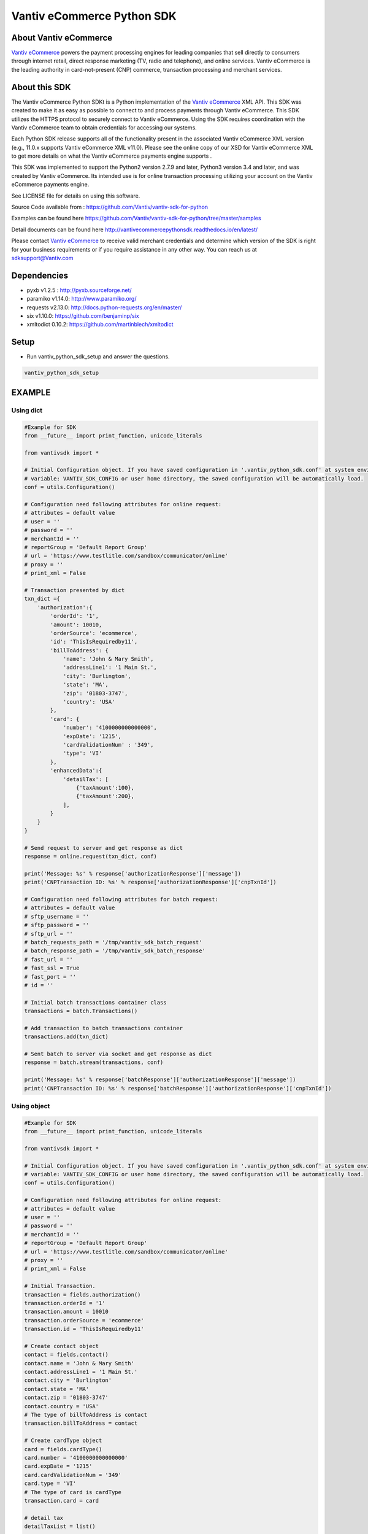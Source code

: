 Vantiv eCommerce Python SDK
=============================

.. _`Vantiv eCommerce`: https://developer.vantiv.com/community/ecommerce

About Vantiv eCommerce
----------------------
`Vantiv eCommerce`_ powers the payment processing engines for leading companies that sell directly to consumers through  internet retail, direct response marketing (TV, radio and telephone), and online services. Vantiv eCommerce is the leading authority in card-not-present (CNP) commerce, transaction processing and merchant services.


About this SDK
--------------
The Vantiv eCommerce Python SDKt is a Python implementation of the `Vantiv eCommerce`_ XML API. This SDK was created to make it as easy as possible to connect to and process payments through Vantiv eCommerce. This SDK utilizes the HTTPS protocol to securely connect to Vantiv eCommerce.  Using the SDK requires coordination with the Vantiv eCommerce team to obtain credentials for accessing our systems.

Each Python SDK release supports all of the functionality present in the associated Vantiv eCommerce XML version (e.g., 11.0.x supports Vantiv eCommerce XML v11.0). Please see the online copy of our XSD for Vantiv eCommerce XML to get more details on what the Vantiv eCommerce payments engine supports .

This SDK was implemented to support the Python2 version 2.7.9 and later, Python3 version 3.4 and later, and was created by Vantiv eCommerce. Its intended use is for online transaction processing utilizing your account on the Vantiv eCommerce payments engine.

See LICENSE file for details on using this software.

Source Code available from : https://github.com/Vantiv/vantiv-sdk-for-python

Examples can be found here https://github.com/Vantiv/vantiv-sdk-for-python/tree/master/samples

Detail documents can be found here http://vantivecommercepythonsdk.readthedocs.io/en/latest/

Please contact `Vantiv eCommerce`_  to receive valid merchant credentials and determine which version of the SDK is right for your business requirements or if you require assistance in any other way.  You can reach us at sdksupport@Vantiv.com

Dependencies
------------
* pyxb v1.2.5 : http://pyxb.sourceforge.net/
* paramiko v1.14.0: http://www.paramiko.org/
* requests v2.13.0: http://docs.python-requests.org/en/master/
* six v1.10.0: https://github.com/benjaminp/six
* xmltodict 0.10.2: https://github.com/martinblech/xmltodict

Setup
-----
* Run vantiv_python_sdk_setup and answer the questions.

.. code:: bash

   vantiv_python_sdk_setup

EXAMPLE
-------
Using dict
..........
.. code-block:: python

    #Example for SDK
    from __future__ import print_function, unicode_literals

    from vantivsdk import *

    # Initial Configuration object. If you have saved configuration in '.vantiv_python_sdk.conf' at system environment
    # variable: VANTIV_SDK_CONFIG or user home directory, the saved configuration will be automatically load.
    conf = utils.Configuration()

    # Configuration need following attributes for online request:
    # attributes = default value
    # user = ''
    # password = ''
    # merchantId = ''
    # reportGroup = 'Default Report Group'
    # url = 'https://www.testlitle.com/sandbox/communicator/online'
    # proxy = ''
    # print_xml = False

    # Transaction presented by dict
    txn_dict ={
        'authorization':{
            'orderId': '1',
            'amount': 10010,
            'orderSource': 'ecommerce',
            'id': 'ThisIsRequiredby11',
            'billToAddress': {
                'name': 'John & Mary Smith',
                'addressLine1': '1 Main St.',
                'city': 'Burlington',
                'state': 'MA',
                'zip': '01803-3747',
                'country': 'USA'
            },
            'card': {
                'number': '4100000000000000',
                'expDate': '1215',
                'cardValidationNum' : '349',
                'type': 'VI'
            },
            'enhancedData':{
                'detailTax': [
                    {'taxAmount':100},
                    {'taxAmount':200},
                ],
            }
        }
    }

    # Send request to server and get response as dict
    response = online.request(txn_dict, conf)

    print('Message: %s' % response['authorizationResponse']['message'])
    print('CNPTransaction ID: %s' % response['authorizationResponse']['cnpTxnId'])

    # Configuration need following attributes for batch request:
    # attributes = default value
    # sftp_username = ''
    # sftp_password = ''
    # sftp_url = ''
    # batch_requests_path = '/tmp/vantiv_sdk_batch_request'
    # batch_response_path = '/tmp/vantiv_sdk_batch_response'
    # fast_url = ''
    # fast_ssl = True
    # fast_port = ''
    # id = ''

    # Initial batch transactions container class
    transactions = batch.Transactions()

    # Add transaction to batch transactions container
    transactions.add(txn_dict)

    # Sent batch to server via socket and get response as dict
    response = batch.stream(transactions, conf)

    print('Message: %s' % response['batchResponse']['authorizationResponse']['message'])
    print('CNPTransaction ID: %s' % response['batchResponse']['authorizationResponse']['cnpTxnId'])

Using object
............
.. code-block:: python

    #Example for SDK
    from __future__ import print_function, unicode_literals

    from vantivsdk import *

    # Initial Configuration object. If you have saved configuration in '.vantiv_python_sdk.conf' at system environment
    # variable: VANTIV_SDK_CONFIG or user home directory, the saved configuration will be automatically load.
    conf = utils.Configuration()

    # Configuration need following attributes for online request:
    # attributes = default value
    # user = ''
    # password = ''
    # merchantId = ''
    # reportGroup = 'Default Report Group'
    # url = 'https://www.testlitle.com/sandbox/communicator/online'
    # proxy = ''
    # print_xml = False

    # Initial Transaction.
    transaction = fields.authorization()
    transaction.orderId = '1'
    transaction.amount = 10010
    transaction.orderSource = 'ecommerce'
    transaction.id = 'ThisIsRequiredby11'

    # Create contact object
    contact = fields.contact()
    contact.name = 'John & Mary Smith'
    contact.addressLine1 = '1 Main St.'
    contact.city = 'Burlington'
    contact.state = 'MA'
    contact.zip = '01803-3747'
    contact.country = 'USA'
    # The type of billToAddress is contact
    transaction.billToAddress = contact

    # Create cardType object
    card = fields.cardType()
    card.number = '4100000000000000'
    card.expDate = '1215'
    card.cardValidationNum = '349'
    card.type = 'VI'
    # The type of card is cardType
    transaction.card = card

    # detail tax
    detailTaxList = list()

    detailTax = fields.detailTax()
    detailTax.taxAmount = 100
    detailTaxList.append(detailTax)

    detailTax2 = fields.detailTax()
    detailTax2.taxAmount = 200
    detailTaxList.append(detailTax2)

    enhancedData = fields.enhancedData()
    enhancedData.detailTax = detailTaxList

    # Send request to server and get response as dict
    response = online.request(transaction, conf)

    print('Message: %s' % response['authorizationResponse']['message'])
    print('CNPTransaction ID: %s' % response['authorizationResponse']['cnpTxnId'])

    # Configuration need following attributes for batch request:
    # attributes = default value
    # sftp_username = ''
    # sftp_password = ''
    # sftp_url = ''
    # batch_requests_path = '/tmp/vantiv_sdk_batch_request'
    # batch_response_path = '/tmp/vantiv_sdk_batch_response'
    # fast_url = ''
    # fast_ssl = True
    # fast_port = ''
    # id = ''

    # Initial batch transactions container class
    transactions = batch.Transactions()

    # Add transaction to batch transactions container
    transactions.add(transaction)

    # Sent batch to server via socket and get response as dict
    response = batch.stream(transactions, conf)

    print('Message: %s' % response['batchResponse']['authorizationResponse']['message'])
    print('CNPTransaction ID: %s' % response['batchResponse']['authorizationResponse']['cnpTxnId'])



